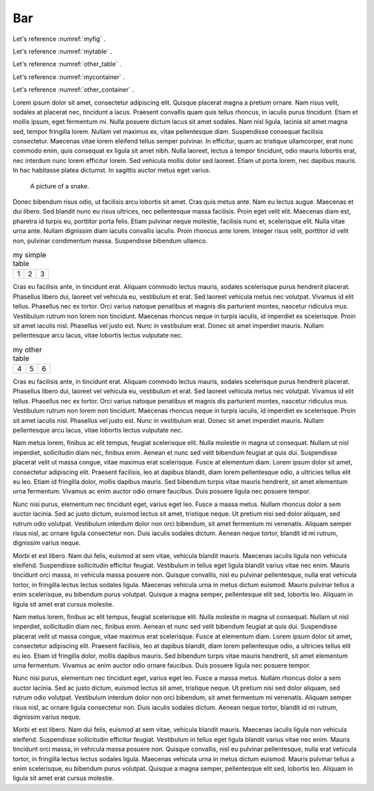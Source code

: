 

Bar
-----


Let's reference :numref:`myfig` .

Let's reference :numref:`mytable` .


Let's reference :numref:`other_table` .

Let's reference :numref:`mycontainer` .

Let's reference :numref:`other_container` .



Lorem ipsum dolor sit amet, consectetur adipiscing elit. Quisque placerat magna a pretium ornare. Nam risus velit, sodales at placerat nec, tincidunt a lacus. Praesent convallis quam quis tellus rhoncus, in iaculis purus tincidunt. Etiam et mollis ipsum, eget fermentum mi. Nulla posuere dictum lacus sit amet sodales. Nam nisl ligula, lacinia sit amet magna sed, tempor fringilla lorem. Nullam vel maximus ex, vitae pellentesque diam. Suspendisse consequat facilisis consectetur. Maecenas vitae lorem eleifend tellus semper pulvinar. In efficitur, quam ac tristique ullamcorper, erat nunc commodo enim, quis consequat ex ligula sit amet nibh. Nulla laoreet, lectus a tempor tincidunt, odio mauris lobortis erat, nec interdum nunc lorem efficitur lorem. Sed vehicula mollis dolor sed laoreet. Etiam ut porta lorem, nec dapibus mauris. In hac habitasse platea dictumst. In sagittis auctor metus eget varius.


.. figure:: python-logo.png
     :name: myfig

     A picture of a snake.


Donec bibendum risus odio, ut facilisis arcu lobortis sit amet. Cras quis metus ante. Nam eu lectus augue. Maecenas et dui libero. Sed blandit nunc eu risus ultrices, nec pellentesque massa facilisis. Proin eget velit elit. Maecenas diam est, pharetra id turpis eu, porttitor porta felis. Etiam pulvinar neque molestie, facilisis nunc et, scelerisque elit. Nulla vitae urna ante. Nullam dignissim diam iaculis convallis iaculis. Proin rhoncus ante lorem. Integer risus velit, porttitor id velit non, pulvinar condimentum massa. Suspendisse bibendum ullamco.



.. _mytable:

.. table:: my simple table

    +---------+---------+-----------+
    | 1       |  2      |  3        |
    +---------+---------+-----------+

Cras eu facilisis ante, in tincidunt erat. Aliquam commodo lectus mauris, sodales scelerisque purus hendrerit placerat. Phasellus libero dui, laoreet vel vehicula eu, vestibulum et erat. Sed laoreet vehicula metus nec volutpat. Vivamus id elit tellus. Phasellus nec ex tortor. Orci varius natoque penatibus et magnis dis parturient montes, nascetur ridiculus mus. Vestibulum rutrum non lorem non tincidunt. Maecenas rhoncus neque in turpis iaculis, id imperdiet ex scelerisque. Proin sit amet iaculis nisl. Phasellus vel justo est. Nunc in vestibulum erat. Donec sit amet imperdiet mauris. Nullam pellentesque arcu lacus, vitae lobortis lectus vulputate nec.


.. table:: my other table
    :name: other_table

    +---------+---------+-----------+
    | 4       |  5      |  6        |
    +---------+---------+-----------+

Cras eu facilisis ante, in tincidunt erat. Aliquam commodo lectus mauris, sodales scelerisque purus hendrerit placerat. Phasellus libero dui, laoreet vel vehicula eu, vestibulum et erat. Sed laoreet vehicula metus nec volutpat. Vivamus id elit tellus. Phasellus nec ex tortor. Orci varius natoque penatibus et magnis dis parturient montes, nascetur ridiculus mus. Vestibulum rutrum non lorem non tincidunt. Maecenas rhoncus neque in turpis iaculis, id imperdiet ex scelerisque. Proin sit amet iaculis nisl. Phasellus vel justo est. Nunc in vestibulum erat. Donec sit amet imperdiet mauris. Nullam pellentesque arcu lacus, vitae lobortis lectus vulputate nec.


.. _mycontainer:

.. numbered-container::


     spam eggs



Nam metus lorem, finibus ac elit tempus, feugiat scelerisque elit. Nulla molestie in magna ut consequat. Nullam ut nisl imperdiet, sollicitudin diam nec, finibus enim. Aenean et nunc sed velit bibendum feugiat at quis dui. Suspendisse placerat velit ut massa congue, vitae maximus erat scelerisque. Fusce at elementum diam. Lorem ipsum dolor sit amet, consectetur adipiscing elit. Praesent facilisis, leo at dapibus blandit, diam lorem pellentesque odio, a ultricies tellus elit eu leo. Etiam id fringilla dolor, mollis dapibus mauris. Sed bibendum turpis vitae mauris hendrerit, sit amet elementum urna fermentum. Vivamus ac enim auctor odio ornare faucibus. Duis posuere ligula nec posuere tempor.



.. numbered-container::
    :name: other_container

     foo bar



Nunc nisi purus, elementum nec tincidunt eget, varius eget leo. Fusce a massa metus. Nullam rhoncus dolor a sem auctor lacinia. Sed ac justo dictum, euismod lectus sit amet, tristique neque. Ut pretium nisi sed dolor aliquam, sed rutrum odio volutpat. Vestibulum interdum dolor non orci bibendum, sit amet fermentum mi venenatis. Aliquam semper risus nisl, ac ornare ligula consectetur non. Duis iaculis sodales dictum. Aenean neque tortor, blandit id mi rutrum, dignissim varius neque.

Morbi et est libero. Nam dui felis, euismod at sem vitae, vehicula blandit mauris. Maecenas iaculis ligula non vehicula eleifend. Suspendisse sollicitudin efficitur feugiat. Vestibulum in tellus eget ligula blandit varius vitae nec enim. Mauris tincidunt orci massa, in vehicula massa posuere non. Quisque convallis, nisl eu pulvinar pellentesque, nulla erat vehicula tortor, in fringilla lectus lectus sodales ligula. Maecenas vehicula urna in metus dictum euismod. Mauris pulvinar tellus a enim scelerisque, eu bibendum purus volutpat. Quisque a magna semper, pellentesque elit sed, lobortis leo. Aliquam in ligula sit amet erat cursus molestie.

Nam metus lorem, finibus ac elit tempus, feugiat scelerisque elit. Nulla molestie in magna ut consequat. Nullam ut nisl imperdiet, sollicitudin diam nec, finibus enim. Aenean et nunc sed velit bibendum feugiat at quis dui. Suspendisse placerat velit ut massa congue, vitae maximus erat scelerisque. Fusce at elementum diam. Lorem ipsum dolor sit amet, consectetur adipiscing elit. Praesent facilisis, leo at dapibus blandit, diam lorem pellentesque odio, a ultricies tellus elit eu leo. Etiam id fringilla dolor, mollis dapibus mauris. Sed bibendum turpis vitae mauris hendrerit, sit amet elementum urna fermentum. Vivamus ac enim auctor odio ornare faucibus. Duis posuere ligula nec posuere tempor.

Nunc nisi purus, elementum nec tincidunt eget, varius eget leo. Fusce a massa metus. Nullam rhoncus dolor a sem auctor lacinia. Sed ac justo dictum, euismod lectus sit amet, tristique neque. Ut pretium nisi sed dolor aliquam, sed rutrum odio volutpat. Vestibulum interdum dolor non orci bibendum, sit amet fermentum mi venenatis. Aliquam semper risus nisl, ac ornare ligula consectetur non. Duis iaculis sodales dictum. Aenean neque tortor, blandit id mi rutrum, dignissim varius neque.

Morbi et est libero. Nam dui felis, euismod at sem vitae, vehicula blandit mauris. Maecenas iaculis ligula non vehicula eleifend. Suspendisse sollicitudin efficitur feugiat. Vestibulum in tellus eget ligula blandit varius vitae nec enim. Mauris tincidunt orci massa, in vehicula massa posuere non. Quisque convallis, nisl eu pulvinar pellentesque, nulla erat vehicula tortor, in fringilla lectus lectus sodales ligula. Maecenas vehicula urna in metus dictum euismod. Mauris pulvinar tellus a enim scelerisque, eu bibendum purus volutpat. Quisque a magna semper, pellentesque elit sed, lobortis leo. Aliquam in ligula sit amet erat cursus molestie.
